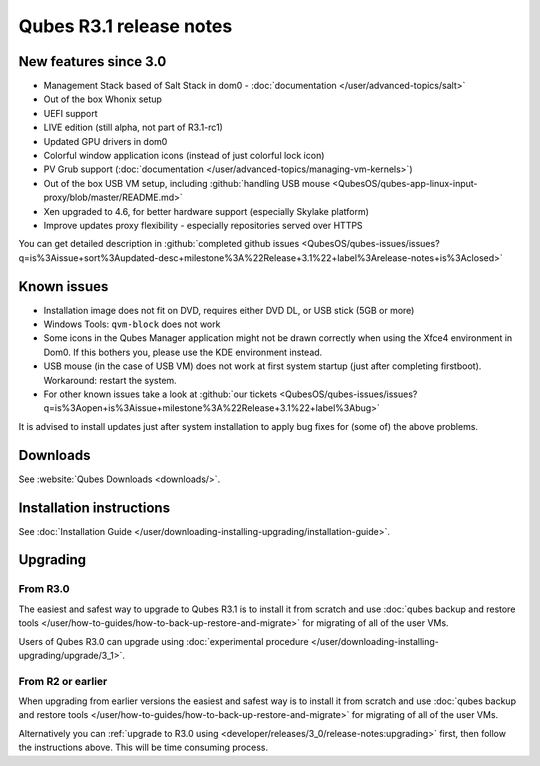 ========================
Qubes R3.1 release notes
========================


New features since 3.0
----------------------


- Management Stack based of Salt Stack in dom0 - :doc:`documentation </user/advanced-topics/salt>`

- Out of the box Whonix setup

- UEFI support

- LIVE edition (still alpha, not part of R3.1-rc1)

- Updated GPU drivers in dom0

- Colorful window application icons (instead of just colorful lock icon)

- PV Grub support (:doc:`documentation </user/advanced-topics/managing-vm-kernels>`)

- Out of the box USB VM setup, including :github:`handling USB mouse <QubesOS/qubes-app-linux-input-proxy/blob/master/README.md>`

- Xen upgraded to 4.6, for better hardware support (especially Skylake platform)

- Improve updates proxy flexibility - especially repositories served over HTTPS



You can get detailed description in :github:`completed github issues <QubesOS/qubes-issues/issues?q=is%3Aissue+sort%3Aupdated-desc+milestone%3A%22Release+3.1%22+label%3Arelease-notes+is%3Aclosed>`

Known issues
------------


- Installation image does not fit on DVD, requires either DVD DL, or USB stick (5GB or more)

- Windows Tools: ``qvm-block`` does not work

- Some icons in the Qubes Manager application might not be drawn correctly when using the Xfce4 environment in Dom0. If this bothers you, please use the KDE environment instead.

- USB mouse (in the case of USB VM) does not work at first system startup (just after completing firstboot). Workaround: restart the system.

- For other known issues take a look at :github:`our tickets <QubesOS/qubes-issues/issues?q=is%3Aopen+is%3Aissue+milestone%3A%22Release+3.1%22+label%3Abug>`



It is advised to install updates just after system installation to apply bug fixes for (some of) the above problems.

Downloads
---------


See :website:`Qubes Downloads <downloads/>`.

Installation instructions
-------------------------


See :doc:`Installation Guide </user/downloading-installing-upgrading/installation-guide>`.

Upgrading
---------


From R3.0
^^^^^^^^^


The easiest and safest way to upgrade to Qubes R3.1 is to install it from scratch and use :doc:`qubes backup and restore tools </user/how-to-guides/how-to-back-up-restore-and-migrate>` for migrating of all of the user VMs.

Users of Qubes R3.0 can upgrade using :doc:`experimental procedure </user/downloading-installing-upgrading/upgrade/3_1>`.

From R2 or earlier
^^^^^^^^^^^^^^^^^^


When upgrading from earlier versions the easiest and safest way is to install it from scratch and use :doc:`qubes backup and restore tools </user/how-to-guides/how-to-back-up-restore-and-migrate>` for migrating of all of the user VMs.

Alternatively you can :ref:`upgrade to R3.0 using <developer/releases/3_0/release-notes:upgrading>` first, then follow the instructions above. This will be time consuming process.
